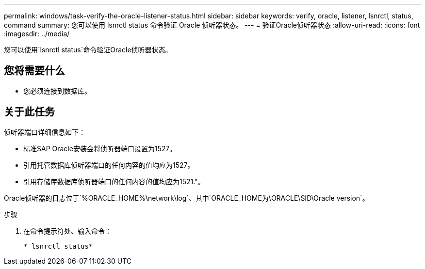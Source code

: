 ---
permalink: windows/task-verify-the-oracle-listener-status.html 
sidebar: sidebar 
keywords: verify, oracle, listener, lsnrctl, status, command 
summary: 您可以使用 lsnrctl status 命令验证 Oracle 侦听器状态。 
---
= 验证Oracle侦听器状态
:allow-uri-read: 
:icons: font
:imagesdir: ../media/


[role="lead"]
您可以使用`lsnrctl status`命令验证Oracle侦听器状态。



== 您将需要什么

* 您必须连接到数据库。




== 关于此任务

侦听器端口详细信息如下：

* 标准SAP Oracle安装会将侦听器端口设置为1527。
* 引用托管数据库侦听器端口的任何内容的值均应为1527。
* 引用存储库数据库侦听器端口的任何内容的值均应为1521."。


Oracle侦听器的日志位于`%ORACLE_HOME%\network\log`、其中`ORACLE_HOME为\ORACLE\SID\Oracle version`。

.步骤
. 在命令提示符处、输入命令：
+
`* lsnrctl status*`



